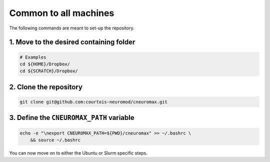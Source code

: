 Common to all machines
======================

The following commands are meant to set-up the repository.

1. Move to the desired containing folder
----------------------------------------

.. code-block:: bash

    # Examples
    cd ${HOME}/Dropbox/
    cd ${SCRATCH}/Dropbox/

2. Clone the repository
-----------------------

.. code-block:: bash

    git clone git@github.com:courtois-neuromod/cneuromax.git


3. Define the ``CNEUROMAX_PATH`` variable
-----------------------------------------

.. code-block:: bash

    echo -e "\nexport CNEUROMAX_PATH=${PWD}/cneuromax" >> ~/.bashrc \
        && source ~/.bashrc

You can now move on to either the Ubuntu or Slurm specific steps.
